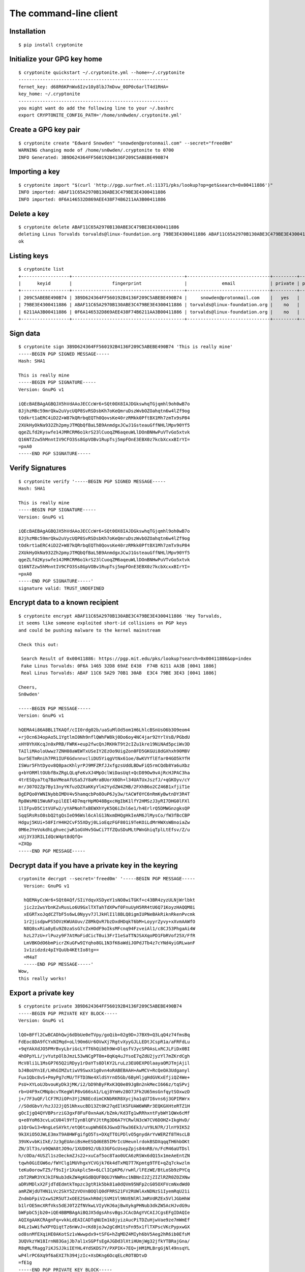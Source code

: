 .. _The Command-Line Client:

The command-line client
=======================

.. highlight:: bash


Installation
------------

::

   $ pip install cryptonite


Initialize your GPG key home
----------------------------

.. argparse::
   :ref: cryptonite.console.parsers.quickstart.parser
   :prog: cryptonite quickstart


::

   $ cryptonite quickstart ~/.cryptonite.yml --home=~/.cryptonite
   --------------------------------------------------------
   fernet_key: d68R6KPnWx6Izv10y8lbJ7mDvw_0OP0c6arlT4d1RHA=
   key_home: ~/.cryptonite
   --------------------------------------------------------
   you might want do add the following line to your ~/.bashrc
   export CRYPTONITE_CONFIG_PATH='/home/sn0wden/.cryptonite.yml'



Create a GPG key pair
---------------------

.. argparse::
   :ref: cryptonite.console.parsers.generate_key.parser
   :prog: cryptonite create


::

   $ cryptonite create "Edward Snowden" "snowden@protonmail.com" --secret="freed0m"
   WARNING changing mode of /home/sn0wden/.cryptonite to 0700
   INFO Generated: 3B9D624364FF560192B4136F209C5ABEBE490B74


Importing a key
---------------

.. argparse::
   :ref: cryptonite.console.parsers.import_key.parser
   :prog: cryptonite import


::

   $ cryptonite import "$(curl 'http://pgp.surfnet.nl:11371/pks/lookup?op=get&search=0x00411886')"
   INFO imported: ABAF11C65A2970B130ABE3C479BE3E4300411886
   INFO imported: 0F6A146532D869AEE438F74B6211AA3B00411886


Delete a key
------------

.. argparse::
   :ref: cryptonite.console.parsers.delete_key.parser
   :prog: cryptonite delete


::

   $ cryptonite delete ABAF11C65A2970B130ABE3C479BE3E4300411886
   deleting Linus Torvalds torvalds@linux-foundation.org 79BE3E4300411886 ABAF11C65A2970B130ABE3C479BE3E4300411886
   ok


Listing keys
------------

.. argparse::
   :ref: cryptonite.console.parsers.list_keys.parser
   :prog: cryptonite list


::

   $ cryptonite list
   +------------------+------------------------------------------+-------------------------------+---------+--------+
   |      keyid       |               fingerprint                |             email             | private | public |
   +------------------+------------------------------------------+-------------------------------+---------+--------+
   | 209C5ABEBE490B74 | 3B9D624364FF560192B4136F209C5ABEBE490B74 |     snowden@protonmail.com    |   yes   |  yes   |
   | 79BE3E4300411886 | ABAF11C65A2970B130ABE3C479BE3E4300411886 | torvalds@linux-foundation.org |    no   |  yes   |
   | 6211AA3B00411886 | 0F6A146532D869AEE438F74B6211AA3B00411886 | torvalds@linux-foundation.org |    no   |  yes   |
   +------------------+------------------------------------------+-------------------------------+---------+--------+


Sign data
---------

.. argparse::
   :ref: cryptonite.console.parsers.sign.parser
   :prog: cryptonite sign

::

   $ cryptonite sign 3B9D624364FF560192B4136F209C5ABEBE490B74 'This is really mine'
   -----BEGIN PGP SIGNED MESSAGE-----
   Hash: SHA1

   This is really mine
   -----BEGIN PGP SIGNATURE-----
   Version: GnuPG v1

   iQEcBAEBAgAGBQJX5hVdAAoJECCcWr6+SQt0OX8IAJDGkswhqTGjqmhl9oh0wB7o
   8JjhzM8c59mrQkw2uVycUQP8SvRSDsbKh7oKeQmruDszWvbOZOahqtn6w4lZf9og
   tOdkrt1aERC4iD2Z+W87kQRrbqEQTh0QovsKe40rzRMkk0PftBX1Mh7zmTx9sP84
   2XUkHyOkNa932Zh2pmyJTMQbQfBaL5B9AnmdgxJCwJ1GsteauGffNHLlMpv90Yf5
   qgeZLfd2Kyswfe14JMRCRM6o1krS23lCuoqZM6aqeuWLlDOnBNHwPuVTvGo5xtvk
   Q16NTZzw5hMnntIV9CFO3Ss8GpVOBv1RupTsj5mpFOnE3EBX0z7kcbXcxxBIrYI=
   =pxA0
   -----END PGP SIGNATURE-----


Verify Signatures
-----------------

.. argparse::
   :ref: cryptonite.console.parsers.verify.parser
   :prog: cryptonite verify

::

   $ cryptonite verify '-----BEGIN PGP SIGNED MESSAGE-----
   Hash: SHA1

   This is really mine
   -----BEGIN PGP SIGNATURE-----
   Version: GnuPG v1

   iQEcBAEBAgAGBQJX5hVdAAoJECCcWr6+SQt0OX8IAJDGkswhqTGjqmhl9oh0wB7o
   8JjhzM8c59mrQkw2uVycUQP8SvRSDsbKh7oKeQmruDszWvbOZOahqtn6w4lZf9og
   tOdkrt1aERC4iD2Z+W87kQRrbqEQTh0QovsKe40rzRMkk0PftBX1Mh7zmTx9sP84
   2XUkHyOkNa932Zh2pmyJTMQbQfBaL5B9AnmdgxJCwJ1GsteauGffNHLlMpv90Yf5
   qgeZLfd2Kyswfe14JMRCRM6o1krS23lCuoqZM6aqeuWLlDOnBNHwPuVTvGo5xtvk
   Q16NTZzw5hMnntIV9CFO3Ss8GpVOBv1RupTsj5mpFOnE3EBX0z7kcbXcxxBIrYI=
   =pxA0
   -----END PGP SIGNATURE-----'
   signature valid: TRUST_UNDEFINED



Encrypt data to a known recipient
---------------------------------

.. argparse::
   :ref: cryptonite.console.parsers.gpg.encrypt.parser
   :prog: cryptonite encrypt

::

   $ cryptonite encrypt ABAF11C65A2970B130ABE3C479BE3E4300411886 'Hey Torvalds,
   it seems like someone exploited short-id collisions on PGP keys
   and could be pushing malware to the kernel mainstream

   Check this out:

    Search Result of 0x00411886: https://pgp.mit.edu/pks/lookup?search=0x00411886&op=index
    Fake Linus Torvalds: 0F6A 1465 32D8 69AE E438  F74B 6211 AA3B [0041 1886]
    Real Linus Torvalds: ABAF 11C6 5A29 70B1 30AB  E3C4 79BE 3E43 [0041 1886]

   Cheers,
   Sn0wden'

   -----BEGIN PGP MESSAGE-----
   Version: GnuPG v1

   hQEMA4i86A8BL1TKAQf/cII0rdg02b/uaSuMlOd5om1H6LhlcBSnUsO6b3O9eom4
   +rjOcn634opAo5L1YgtlmI0Nh9nflQWhFW8kj0Do6oy4NC4jar92YrlVsB/PGbdU
   xHY0YhXKcqJn0xPRB/FWRK+eup2fwcQnJRKHkT9t2cIZu1kre19NiNAd5pciWv3D
   TAIliMAoloUwwz7ZNH08aWEWTxUSeIY2EzOo9UigZon0FD5GKGUi8dGXhxh90M8V
   bur5ETmRnih7PR1IUF6GdvnnvcliDU5YiqgVtNx61oe/8wKVYflEfar04GO5kYfH
   ISWur5FhtDyov8Q8pacKhlyrPJ9MFZRfJJxfgzsUddLBDwFiQ5rmCQdb8Ya6uXbz
   g+bYORMltOUbfBxZRgLQLqFeKvXJ4MpOclWiDasUqt+QcD89Ow9vAjRcHJPAC3ha
   4trESQya7tq7BaVMeaAfUSa5JY8aMraBUorX6Oh+l34UATUxJszfJ/+qGKOyv/cY
   mr/307O2Zp7By13nyYKfuzDZXaKKyYlm2YydZW4ZHB/2FXhB6o2CZ46B1xfjiT1e
   8gEPQo0YWNINybbIMDV4v5hamqcbPo8OuP6Jy3w/tACWf0YC6nRmKyBwtnDY3R4T
   Rp8WsM015WuNFxpilEEl4D7mqrHpMO48BgxcHgIbK1lfY2HMSzJ3yRI7DHG0lFXl
   1lIFpvD5C1tVUFw2/yYAPNohTxBEWXhYyK5Q6iZnl6e1/h4ErlrQ5DMWGnzgksQP
   SqqSRsRsO8sbQ2tgQsIeO96Wsl6cAlG13NxmDHQgHkIeAM6JlMysCo/fW3fBcCBP
   Hdguj5KUi+58FIrH4H2CvF55XDyj0LioEqzFGF801i9TeKOiLdMrHWXsWBnoiaZw
   0M6eJYeVokdhLghvecjwR1oGVHv5GwCi7TfZQuSDuMLtPWnGhiqTplLtEfsv/Z/u
   xUj3Y33RILIdQcW4pt8dQfQ=
   =ZXQp
   -----END PGP MESSAGE-----



Decrypt data if you have a private key in the keyring
-----------------------------------------------------


.. argparse::
   :ref: cryptonite.console.parsers.decrypt.parser
   :prog: cryptonite decrypt


::

   cryptonite decrypt --secret='freed0m' '-----BEGIN PGP MESSAGE-----
     Version: GnuPG v1

     hQEMAyCcWr6+SQt0AQf/SIiYdqvXSDyeY1sNO8wiTGKf+c43BR4zyzULNjWrlbkt
     jic2z2wsYbnKZvRusLo6U9GxlTXTahTdXPwf0FnuUyH5RR4tU6Q71KoyzHAQQM8i
     xEGRTxoJqdCZTbF5s6wL0Nyyv7JlJkHlI1l8BLQ8igmIUPNeBAkRiknRkenPvcmk
     1r2jisdpwPS5OVzKWUAUuv/Z8MkQvR7bzDxdHDqkT6bM+LoyyrZyvy+xXvmAAWfO
     N8Q8sxRia8yEu9Z0zaSsG7cZxHOdF9oIksMFcnq94FzveiAl1/c8CJ53PhgaAi4W
     hzL27zU+rlPuzy9F7AtMoFidCicT0ui3FrI1eSaTTNJSAXqoPD1FbRVof25X/FfR
     LmVBKOdO6bmPicrZKuGFw9IYqho8GL1N3fK6aWdiJOPdJTb4z7cYNd4yiGRLwanF
     1v1zidzdz4pIYQuUb4KEtIo8tg==
     =M4aT
     -----END PGP MESSAGE-----'
   Wow,
   this really works!



Export a private key
--------------------


.. argparse::
   :ref: cryptonite.console.parsers.show_private.parser
   :prog: cryptonite private

::

   $ cryptonite private 3B9D624364FF560192B4136F209C5ABEBE490B74
   -----BEGIN PGP PRIVATE KEY BLOCK-----
   Version: GnuPG v1

   lQO+BFfl2CwBCADhQwj6dDbUe0eTVpy/goQib+02g9D+J7BX9+Q3LqQ4z74fmsBq
   FdEoc8DA9fCYxNIMqd+oLl90m6Ur6OVwXj7RgtvXyyGJLLEDtJCspR1a/aFRFdLu
   +9qYAkXdJO5PMrBvyLbriGcLYfT6hQibEh9W+DlqsfVJycSPOAsLxRCJLFiDx0BI
   4hOPpYLi/jvYutpOlbJmzL53wNCgPT0m+0qKq4uJYsoE7qZdU2jyzYl7mZKrdCgh
   McV8li1L1MsGP765Q2iRDyy1rDaYTs8DlKY2LruLz3EU0EXPOlaayaOMJTmjAjil
   bJ4BoUYn1E/LHhGIMZutiwV9SwxX1g0vn4oRABEBAAH+AwMCV+RcQeOA3Udganyl
   Fux1Qbc8vS+PmyPg7cMU/TFTD3Ne4XldSYrnO5Gb/6ByHljgHdGVKxEfjiQZ4We+
   PsU+XYLoUJbvouKyDk3jMK/i2/bD9hByFRxK3Q0e89JgBn2nkMecI666z/tqSPvj
   rb+U4F9xCMNpbcvTKegWlP8vG66sA1/Lqj8YmHv28O7JFk2U65msGnfqytSOxwzD
   j+/7F3uQF/lCF7MJiOPn3Yj2N8EcdimCKNbRKR8Xycjha1qU7I6vns6j3GPIRWrx
   //SOdGbvY/hzJJ2JjQ51NhxucBD13Zt0K27qdIlKSFUAW6WNRr3EQKGXHteRTZ1H
   gOcIjgQ4QYVBPsrziG3gxF8FuF0xnAaK/bZmk/Kd3Tg1wRRhxntFybWY1QWx6cMf
   q+e8YoR63cvLuCU04l9YfIynBlQFVJttRg3D6A7YCRwlN3cW7CV6DOHZ+IkgHvD/
   p1QrGw13+NngLeSAYkt/etQ6txupWh6E6JGwxD7kw36Ek3/uY9LN7R/JlnY9IK52
   9k3XiO5OJWLE3mxT9A0HWFgifgO5Ts+DXqTTOiPDlvO5gnydArYvWERZf8THscLB
   39VKvvbKiIkE/Jz3gEUAniBsHeESQd6EB5IMrIcUHeunlrdokBSDXqqqTH6hbOKt
   ZN/3lT3s/o9QWA8tJO9o/1XUD092/Ub33GFGcUsepZpjs84nRB/n/FcM46aUTDsl
   h/cODa/4USZl1szOeckmZJs22+xuCaf5oc8Tao0UCA6zRSWx6dQ15x1meAeEntZN
   tqwh0GiEGW6o/fWYClg1MUVhgxYCVGjk76k4dTxMQ7T7Kpmtg9TFE+qZq7ckwzlm
   teKu0orowTZ5/f9sIjr1Xukplc5m+6LClICpKP6/rwHl/lFEzWE/BtLoSb9zPYCq
   zbT2RWR3YXJkIFNub3dkZW4gKGdBQUFBQUJYNWRnc1NBNnI2ZjZIZlRZR0ZOZXNw
   aDRVMDlxX2FjdTdEdmtkTmpzc3gtR1k5bk81a0dQVm95NFp2cG05OXFVcmNxdWd0
   amRZWjdUTHN1LVc2SkY5ZzVOVnBOQlQ0dFRRS21FV2RUWlAxNDNzS1IyemRqU21i
   ZndmbFpiV2xwS2R5UTJxOEE2SmxhR0djSVM1Vl9NVENlRlJmRVdRZEx5VlJGbHhW
   b1lrOE5mcXRfVks5dEJ0T2ZfNVkwLVIyVHJ6ajBwXykgPHNub3dkZW5AcHJvdG9u
   bWFpbC5jb20+iQE4BBMBAgAiBQJX5dgsAhsvBgsJCAcDAgYVCAIJCgsEFgIDAQIe
   AQIXgAAKCRAgnFq+vkkLdEAICADTqNUIm1k8jyizAucPiTDZuHjwVae9ze7mWmEf
   84Lz1wWifwXPYQiqtTz6nWvJ+cKd8joJw2gCdH1tsFn95x1flTXPscVKcPypxwGX
   od8snMfEXqiHE0AKotSz1vWwwpdx9+tSFG+hZqMDZ4MIyh6bV5Aeg2hR6ib0EfsM
   3UQVkzYW18IrnN83GajJb7al1xSGPfsEgAJGDd3lXtiHUmjWg32jfkYTBRajGna/
   R8qMLfRagg7iKJSJJkiIEYHL4YdSKDS7Y/PXPIK+7EQ+jHM1MLBrgGjNl49nsqYL
   wP4lrPC6Xq9f6aEXI7h394jzIc+XsDKng6OcqELcROT8DtvD
   =fE1g
   -----END PGP PRIVATE KEY BLOCK-----


Export a public key
--------------------


.. argparse::
   :ref: cryptonite.console.parsers.show_public.parser
   :prog: cryptonite public

::

   $ cryptonite public 3B9D624364FF560192B4136F209C5ABEBE490B74
   -----BEGIN PGP PUBLIC KEY BLOCK-----
   Version: GnuPG v1

   mQENBFfl2CwBCADhQwj6dDbUe0eTVpy/goQib+02g9D+J7BX9+Q3LqQ4z74fmsBq
   FdEoc8DA9fCYxNIMqd+oLl90m6Ur6OVwXj7RgtvXyyGJLLEDtJCspR1a/aFRFdLu
   +9qYAkXdJO5PMrBvyLbriGcLYfT6hQibEh9W+DlqsfVJycSPOAsLxRCJLFiDx0BI
   4hOPpYLi/jvYutpOlbJmzL53wNCgPT0m+0qKq4uJYsoE7qZdU2jyzYl7mZKrdCgh
   McV8li1L1MsGP765Q2iRDyy1rDaYTs8DlKY2LruLz3EU0EXPOlaayaOMJTmjAjil
   bJ4BoUYn1E/LHhGIMZutiwV9SwxX1g0vn4oRABEBAAG09kVkd2FyZCBTbm93ZGVu
   IChnQUFBQUFCWDVkZ3NTQTZyNmY2SGZUWUdGTmVzcGg0VTA5cV9hY3U3RHZrZE5q
   c3N4LUdZOW5PNWtHUFZveTRadnBtOTlxVXJjcXVndGpkWVo3VExzdS1XNkpGOWc1
   TlZwTkJUNHRUUUttRVdkVFpQMTQzc0tSMnpkalNtYmZ3ZmxaYldscEtkeVEycThB
   NkpsYUdHY0lTNVZfTVRDZUZSZkVXUWRMeVZSRmx4Vm9ZazhOZnF0X1ZLOXRCdE9m
   XzVZMC1SMlRyemowcF8pIDxzbm93ZGVuQHByb3Rvbm1haWwuY29tPokBOAQTAQIA
   IgUCV+XYLAIbLwYLCQgHAwIGFQgCCQoLBBYCAwECHgECF4AACgkQIJxavr5JC3RA
   CAgA06jVCJtZPI8oswLnD4kw2bh48FWnvc3u5lphH/OC89cFon8Fz2EIqrU8+p1r
   yfnCnfI6CcNoAnR9bbBZ/ecdX5U1z7HFSnD8qccBl6HfLJzHxF6ohxNACqLUs9b1
   sMKXcffrUhRvoWajA2eDCMoem1eQHoNoUeom9BH7DN1EFZM2FtfCK5zfNxmoyW+2
   pdcUhj37BIACRg3d5V7Yh1Jo1oN9o35GEwUWoxp2v0fKjC30WoIO4iiUiSZIiBGB
   y+GHUig0u2Pz1zyCvuxEPoxzNTCwa4BozZePZ7KmC8D+Jazwul6vX+mhFyO4d/eI
   8yHPl7Ayp4OjnKhC3ETk/A7bww==
   =B5zN
   -----END PGP PUBLIC KEY BLOCK-----


Backup your keyring for emergencies
-----------------------------------

With a single your whole cryptonite environment will be exported to a
single plaintext blob that can be easily recovered later on.

Keep your backup in a VERY VERY VERY safe place, as it has the
encryption key for your keyring as well.

.. argparse::
   :ref: cryptonite.console.parsers.backup.parser
   :prog: cryptonite backup

::

   $ cryptonite backup > emergency-backup.cryptonite
   INFO Compressing keyring
   INFO Compressing keyring/pubring.gpg
   INFO Compressing keyring/pubring.gpg~
   INFO Compressing keyring/random_seed
   INFO Compressing keyring/secring.gpg
   INFO Compressing keyring/trustdb.gpg
   INFO Compressing cryptonite.yml


Wipe your keyring
-----------------

In case of emergency you might need to backup your keyring and then
wipe it from its original location.

.. argparse::
   :ref: cryptonite.console.parsers.backup.parser
   :prog: cryptonite backup

::

   $ cryptonite wipe --no-backup --force
   WARNING deleting: /home/sn0wden/.cryptonite.yml
   WARNING deleting: /home/sn0wden/keys/pubring.gpg
   WARNING deleting: /home/sn0wden/keys/pubring.gpg~
   WARNING deleting: /home/sn0wden/keys/secring.gpg
   WARNING deleting: /home/sn0wden/keys/trustdb.gpg

Recover from a backup
---------------------

This command assumes that your keyring was destroyed, or else you need
to pass the ``--force`` option to overwrite any existing files.


.. argparse::
   :ref: cryptonite.console.parsers.recover.parser
   :prog: cryptonite recover

::

   $ cryptonite recover emergency-backup.cryptonite
   WARNING replacing config file: /home/sn0wden/.cryptonite.yml
   WARNING replacing existing key home: /home/sn0wden/.cryptonite
   INFO setting mode 0700 on directory /home/sn0wden/.cryptonite
   INFO writing keyring file /home/sn0wden/.cryptonite/pubring.gpg
   INFO setting mode 0600 on /home/sn0wden/.cryptonite/pubring.gpg
   INFO writing keyring file /home/sn0wden/.cryptonite/random_seed
   INFO setting mode 0600 on /home/sn0wden/.cryptonite/random_seed
   INFO writing keyring file /home/sn0wden/.cryptonite/pubring.gpg~
   INFO setting mode 0600 on /home/sn0wden/.cryptonite/pubring.gpg~
   INFO writing keyring file /home/sn0wden/.cryptonite/secring.gpg
   INFO setting mode 0600 on /home/sn0wden/.cryptonite/secring.gpg
   INFO writing keyring file /home/sn0wden/.cryptonite/trustdb.gpg
   INFO setting mode 0600 on /home/sn0wden/.cryptonite/trustdb.gpg
